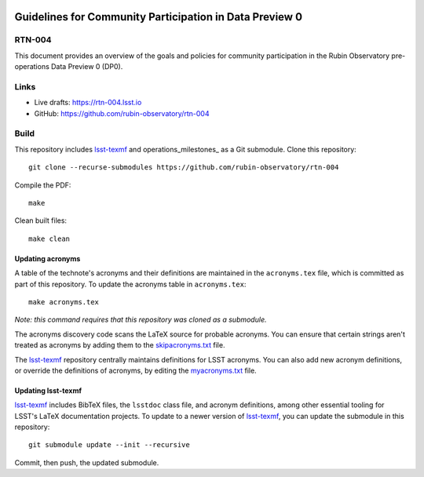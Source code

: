 .. image:: https://img.shields.io/badge/rtn--004-lsst.io-brightgreen.svg
   :target: https://rtn-004.lsst.io
.. image:: https://github.com/rubin-observatory/rtn-004/workflows/CI/badge.svg
   :target: https://github.com/rubin-observatory/rtn-004/actions/

########################################################
Guidelines for Community Participation in Data Preview 0
########################################################

RTN-004
=======

This document provides an overview of the goals and policies for community participation in the Rubin Observatory pre-operations Data Preview 0 (DP0).

Links
=====

- Live drafts: https://rtn-004.lsst.io
- GitHub: https://github.com/rubin-observatory/rtn-004

Build
=====

This repository includes lsst-texmf_  and operations_milestones_ as a Git submodule.
Clone this repository::

    git clone --recurse-submodules https://github.com/rubin-observatory/rtn-004

Compile the PDF::

    make

Clean built files::

    make clean

Updating acronyms
-----------------

A table of the technote's acronyms and their definitions are maintained in the ``acronyms.tex`` file, which is committed as part of this repository.
To update the acronyms table in ``acronyms.tex``::

    make acronyms.tex

*Note: this command requires that this repository was cloned as a submodule.*

The acronyms discovery code scans the LaTeX source for probable acronyms.
You can ensure that certain strings aren't treated as acronyms by adding them to the `skipacronyms.txt <./skipacronyms.txt>`_ file.

The lsst-texmf_ repository centrally maintains definitions for LSST acronyms.
You can also add new acronym definitions, or override the definitions of acronyms, by editing the `myacronyms.txt <./myacronyms.txt>`_ file.

Updating lsst-texmf
-------------------

`lsst-texmf`_ includes BibTeX files, the ``lsstdoc`` class file, and acronym definitions, among other essential tooling for LSST's LaTeX documentation projects.
To update to a newer version of `lsst-texmf`_, you can update the submodule in this repository::

   git submodule update --init --recursive

Commit, then push, the updated submodule.

.. _lsst-texmf: https://github.com/lsst/lsst-texmf
